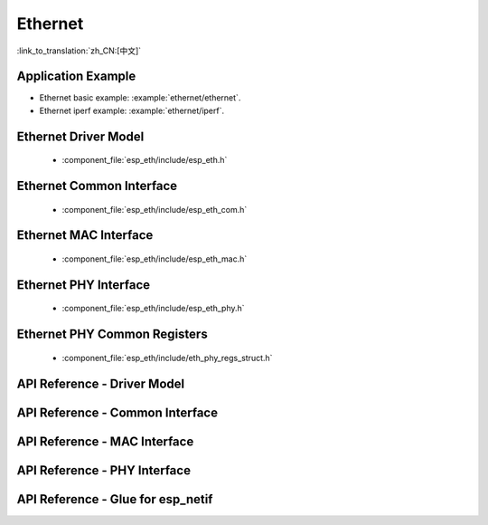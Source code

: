 Ethernet
========

:link_to_translation:`zh_CN:[中文]`

Application Example
-------------------

-   Ethernet basic example: :example:`ethernet/ethernet`.
-   Ethernet iperf example: :example:`ethernet/iperf`.

Ethernet Driver Model
---------------------

  * :component_file:`esp_eth/include/esp_eth.h`

Ethernet Common Interface
-------------------------

  * :component_file:`esp_eth/include/esp_eth_com.h`

Ethernet MAC Interface
----------------------

  * :component_file:`esp_eth/include/esp_eth_mac.h`

Ethernet PHY Interface
----------------------

  * :component_file:`esp_eth/include/esp_eth_phy.h`

Ethernet PHY Common Registers
-----------------------------

  * :component_file:`esp_eth/include/eth_phy_regs_struct.h`

API Reference - Driver Model
----------------------------

.. include-build-file:: inc/esp_eth.inc

API Reference - Common Interface
--------------------------------

.. include-build-file:: inc/esp_eth_com.inc

API Reference - MAC Interface
-----------------------------

.. include-build-file:: inc/esp_eth_mac.inc

API Reference - PHY Interface
-----------------------------

.. include-build-file:: inc/esp_eth_phy.inc

API Reference - Glue for esp_netif
----------------------------------

.. include-build-file:: inc/esp_eth_netif_glue.inc
